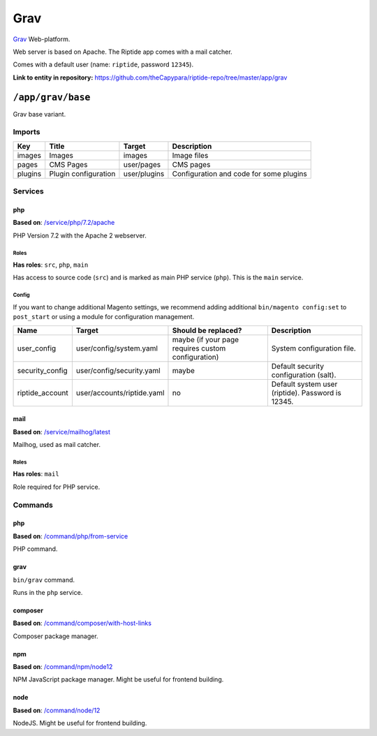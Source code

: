 .. AUTO-GENERATED, SEE README_CONTRIBUTORS. DO NOT EDIT.

Grav
====

Grav_ Web-platform.

Web server is based on Apache. The Riptide app comes with a mail catcher.

Comes with a default user (name: ``riptide``, password ``12345``).

.. _Grav: https://getgrav.org/

**Link to entity in repository:** `<https://github.com/theCapypara/riptide-repo/tree/master/app/grav>`_


``/app/grav/base``
------------------

Grav base variant.

Imports
~~~~~~~

+-------------+---------------------------+---------------+------------------------------------------+
| Key         | Title                     | Target        | Description                              |
+=============+===========================+===============+==========================================+
| images      | Images                    | images        | Image files                              |
+-------------+---------------------------+---------------+------------------------------------------+
| pages       | CMS Pages                 | user/pages    | CMS pages                                |
+-------------+---------------------------+---------------+------------------------------------------+
| plugins     | Plugin configuration      | user/plugins  | Configuration and code for some plugins  |
+-------------+---------------------------+---------------+------------------------------------------+

Services
~~~~~~~~

php
+++

**Based on**: `/service/php/7.2/apache <https://github.com/Parakoopa/riptide-repo/tree/master/service/php>`_

PHP Version 7.2 with the Apache 2 webserver.

Roles
.....

**Has roles**: ``src``, ``php``, ``main``

Has access to source code (``src``) and is marked as main PHP service (``php``). This is the ``main`` service.

Config
......

If you want to change additional Magento settings, we recommend adding additional ``bin/magento config:set`` to ``post_start``
or using a module for configuration management.

+-----------------------+-----------------------------+----------------------------------------------------+------------------------------------------------------------------------+
| Name                  | Target                      | Should be replaced?                                | Description                                                            |
+=======================+=============================+====================================================+========================================================================+
| user_config           | user/config/system.yaml     | maybe (if your page requires custom configuration) |  System configuration file.                                            |
+-----------------------+-----------------------------+----------------------------------------------------+------------------------------------------------------------------------+
| security_config       | user/config/security.yaml   | maybe                                              |  Default security configuration (salt).                                |
+-----------------------+-----------------------------+----------------------------------------------------+------------------------------------------------------------------------+
| riptide_account       | user/accounts/riptide.yaml  | no                                                 |  Default system user (riptide). Password is 12345.                     |
+-----------------------+-----------------------------+----------------------------------------------------+------------------------------------------------------------------------+

mail
++++

**Based on**: `/service/mailhog/latest <https://github.com/Parakoopa/riptide-repo/tree/master/service/mailhog>`_

Mailhog, used as mail catcher.

Roles
.....

**Has roles**: ``mail``

Role required for PHP service.

Commands
~~~~~~~~

php
+++

**Based on**: `/command/php/from-service <https://github.com/Parakoopa/riptide-repo/tree/master/command/php>`_

PHP command.

grav
++++

``bin/grav`` command.

Runs in the ``php`` service.

composer
++++++++

**Based on**: `/command/composer/with-host-links <https://github.com/Parakoopa/riptide-repo/tree/master/command/composer>`_

Composer package manager.

npm
+++

**Based on**: `/command/npm/node12 <https://github.com/Parakoopa/riptide-repo/tree/master/command/npm>`_

NPM JavaScript package manager. Might be useful for frontend building.


node
++++

**Based on**: `/command/node/12 <https://github.com/Parakoopa/riptide-repo/tree/master/command/node>`_

NodeJS. Might be useful for frontend building.
